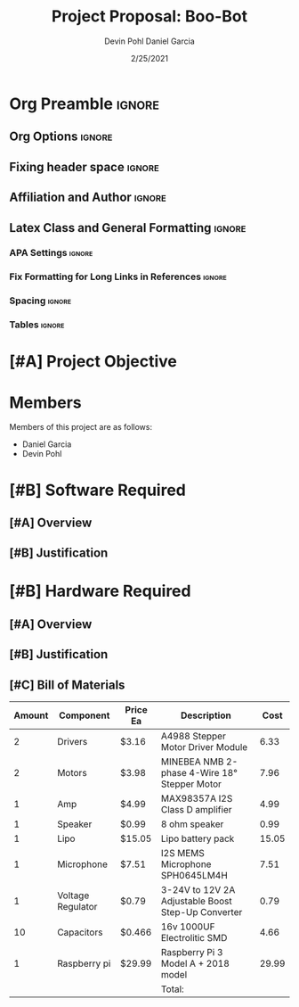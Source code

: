 #+title: Project Proposal: Boo-Bot
#+author: Devin Pohl
#+author: Daniel Garcia
#+date: 2/25/2021
#+description: Team composition and idea proposal

# This whole section is setup for org-mode formatting; no content here
# This has been copied and modified from one of @Shizcow's academic essays
* Org Preamble                                                       :ignore:
** Org Options                                                      :ignore:
# Do not export table of contents
# Use smart quotes
# Do not export TODO/progress tracking
#+options: toc:nil ':t todo:nil

** Fixing header space                                              :ignore:
# lots of extra space in the title for some reason; fix it
#+LaTeX_HEADER: \usepackage{titling}
#+latex_header: \usepackage{authblk}
#+LaTeX_HEADER: \setlength{\droptitle}{-6em}

** Affiliation and Author                                           :ignore:
# also include affiliation -- breaks #+author though so need to restate
#+latex_header: \author{\vspace{-1em}Daniel Garcia}
#+latex_header: \author{Devin Pohl}
#+latex_header: \affil{CS 370\vspace{-3.4em}}
\vspace{-2em}

** Latex Class and General Formatting                               :ignore:
*** APA Settings                                                   :ignore:
#+LaTeX_class: apa7
#+LaTeX_CLASS_OPTIONS: [doc,11pt]
#+LaTeX_HEADER: \shorttitle{}

*** Fix Formatting for Long Links in References                    :ignore:
#+LaTeX_HEADER: \def\UrlBreaks{\do\/\do-}

*** Spacing                                                        :ignore:
#+LaTeX_HEADER: \usepackage{setspace}
#+LaTeX_HEADER: \singlespace

*** Tables                                                         :ignore:
#+LaTeX_HEADER: \usepackage{array}
#+LaTeX_HEADER: \newcolumntype{P}[1]{>{\centering\arraybackslash}p{#1}}


* TODO [#A] Project Objective

#+begin_comment
Deliverable spec:

You will specify the project objective, select the appropriate board, and specific hardware and software needed. Your proposal must include a one paragraph justification of the choices. A back-of-napkin drawing can be included. Identify from where the board will be ordered (Please ensure that you will receive it within a week or so), and how you will obtain the needed software and documentation, and the expected cost.
#+end_comment

* DONE Members
Members of this project are as follows:
- Daniel Garcia
- Devin Pohl

* TODO [#B] Software Required
** TODO [#A] Overview
** TODO [#B] Justification

* TODO [#B] Hardware Required
** TODO [#A] Overview
** TODO [#B] Justification
** TODO [#C] Bill of Materials
 
|--------+-------------------+----------+----------------------------------------------------+---------------------------------------------------------------|
| Amount | Component         | Price Ea | Description                                        |                                                          Cost |
|--------+-------------------+----------+----------------------------------------------------+---------------------------------------------------------------|
|      2 | Drivers           | $3.16    | A4988 Stepper Motor Driver Module                  |                                                          6.33 |
|      2 | Motors            | $3.98    | MINEBEA NMB 2-phase 4-Wire 18° Stepper Motor       |                                                          7.96 |
|      1 | Amp               | $4.99    | MAX98357A I2S Class D amplifier                    |                                                          4.99 |
|      1 | Speaker           | $0.99    | 8 ohm speaker                                      |                                                          0.99 |
|      1 | Lipo              | $15.05   | Lipo battery pack                                  |                                                         15.05 |
|      1 | Microphone        | $7.51    | I2S MEMS Microphone SPH0645LM4H                    |                                                          7.51 |
|      1 | Voltage Regulator | $0.79    | 3-24V to 12V 2A Adjustable Boost Step-Up Converter |                                                          0.79 |
|     10 | Capacitors        | $0.466   | 16v 1000UF Electrolitic SMD                        |                                                          4.66 |
|      1 | Raspberry pi      | $29.99   | Raspberry Pi 3 Model A + 2018 model                |                                                         29.99 |
|--------+-------------------+----------+----------------------------------------------------+---------------------------------------------------------------|
|        |                   |          | Total:                                             |                                                               |
|--------+-------------------+----------+----------------------------------------------------+---------------------------------------------------------------|
#+TBLFM: @11$5=vsum@2..@-1

